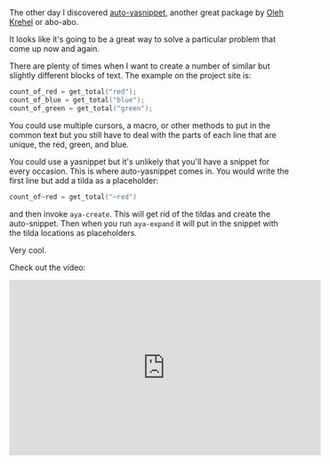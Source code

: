#+BEGIN_COMMENT
.. title: Using Emacs 46 Auto Yasnippets
.. slug: using-emacs-46-auto-yasnippets
.. date: 2018-03-15 20:05:36 UTC-04:00
.. tags: emacs, tools, editing
.. category: 
.. link: 
.. description: 
.. type: text
#+END_COMMENT

* 

The other day I discovered [[https://github.com/abo-abo/auto-yasnippet][auto-yasnippet]], another great package by
[[https://github.com/abo-abo][Oleh Krehel]] or abo-abo.

It looks like it's going to be a great way to solve a particular
problem that come up now and again.

There are plenty of times when I want to create a number of similar
but slightly different blocks of text. The example on the project
site  is:

#+BEGIN_SRC c
count_of_red = get_total("red");
count_of_blue = get_total("blue");
count_of_green = get_total("green");
#+END_SRC

You could use multiple cursors, a macro, or other methods to put in
the common text but you still have to deal with the parts of each line
that are unique, the red, green, and blue. 

You could use a yasnippet but it's unlikely that you'll have a snippet
for every occasion. This is where auto-yasnippet comes in. You would
write the first line but add  a tilda as a placeholder:

#+BEGIN_SRC c
count_of~red = get_total("~red")
#+END_SRC

and then invoke ~aya-create~. This will get rid of the tildas and
create the auto-snippet. Then when you run ~aya-expand~ it will put in
the snippet with the tilda locations as placeholders.

Very cool.


Check out the video:

#+BEGIN_EXPORT html
<iframe width="560" height="315" src="https://www.youtube.com/embed/utrMabxgXbg" frameborder="0" allow="autoplay; encrypted-media" allowfullscreen></iframe>
#+END_EXPORT
